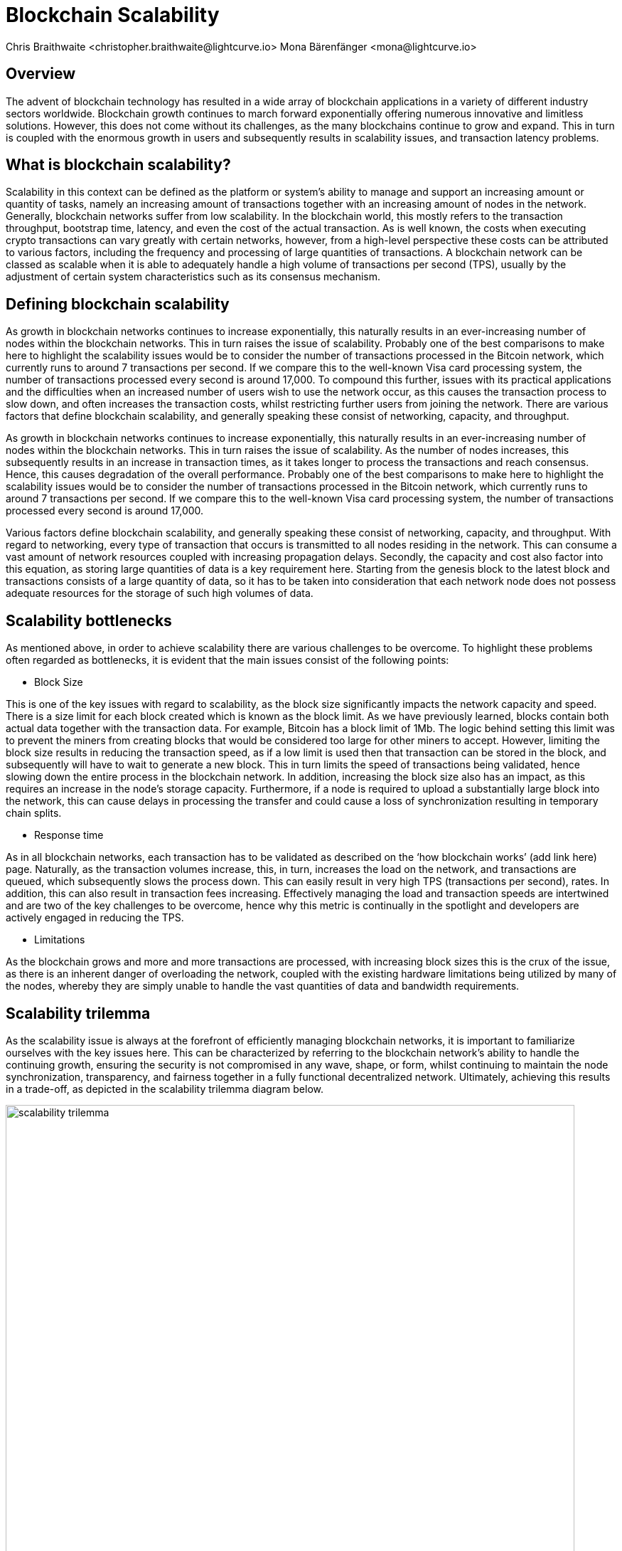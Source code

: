 = Blockchain Scalability
Chris Braithwaite <christopher.braithwaite@lightcurve.io> Mona Bärenfänger <mona@lightcurve.io>
:description: Scalability in the blockchain industry and how it is managed in the Lisk ecosystem
:toc: preamble
:idprefix:
:idseparator: -
:imagesdir: ../../assets/images
:page-previous: /root/intro/lisk-products.html
:page-previous-title: Lisk Products
:page-next:
:page-next-title:

:url_blockchain: intro/what-is-blockchain.adoc

== Overview

The advent of blockchain technology has resulted in a wide array of blockchain applications in a variety of different industry sectors worldwide.
Blockchain growth continues to march forward exponentially offering numerous innovative and limitless solutions.
However, this does not come without its challenges, as the many blockchains continue to grow and expand.
This in turn is coupled with the enormous growth in users and subsequently results in scalability issues, and transaction latency problems.

== What is blockchain scalability?

Scalability in this context can be defined as the platform or system's ability to manage and support an increasing amount or quantity of tasks, namely an increasing amount of transactions together with an increasing amount of nodes in the network.
Generally, blockchain networks suffer from low scalability.
In the blockchain world, this mostly refers to the transaction throughput, bootstrap time, latency, and even the cost of the actual transaction.
As is well known, the costs when executing crypto transactions can vary greatly with certain networks, however, from a high-level perspective these costs can be attributed to various factors, including the frequency and processing of large quantities of transactions.
A blockchain network can be classed as scalable when it is able to adequately handle a high volume of transactions per second (TPS), usually by the adjustment of certain system characteristics such as its consensus mechanism.

== Defining blockchain scalability

As growth in blockchain networks continues to increase exponentially, this naturally results in an ever-increasing number of nodes within the blockchain networks.
This in turn raises the issue of scalability.
Probably one of the best comparisons to make here to highlight the scalability issues would be to consider the number of transactions processed in the Bitcoin network, which currently runs to around 7 transactions per second.
If we compare this to the well-known Visa card processing system, the number of transactions processed every second is around 17,000.
To compound this further, issues with its practical applications and the difficulties when an increased number of users wish to use the network occur, as this causes the transaction process to slow down, and often increases the transaction costs, whilst restricting further users from joining the network.
There are various factors that define blockchain scalability, and generally speaking these consist of networking, capacity, and throughput.

As growth in blockchain networks continues to increase exponentially, this naturally results in an ever-increasing number of nodes within the blockchain networks.
This in turn raises the issue of scalability.
As the number of nodes increases, this subsequently results in an increase in transaction times, as it takes longer to process the transactions and reach consensus.
Hence, this causes degradation of the overall performance.
Probably one of the best comparisons to make here to highlight the scalability issues would be to consider the number of transactions processed in the Bitcoin network, which currently runs to around 7 transactions per second.
If we compare this to the well-known Visa card processing system, the number of transactions processed every second is around 17,000.

Various factors define blockchain scalability, and generally speaking these consist of networking, capacity, and throughput.
With regard to networking, every type of transaction that occurs is transmitted to all nodes residing in the network.
This can consume a vast amount of network resources coupled with increasing propagation delays.
Secondly, the capacity and cost also factor into this equation, as storing large quantities of data is a key requirement here.
Starting from the genesis block to the latest block and transactions consists of a large quantity of data, so it has to be taken into consideration that each network node does not possess adequate resources for the storage of such high volumes of data.

== Scalability bottlenecks

As mentioned above, in order to achieve scalability there are various challenges to be overcome.
To highlight these problems often regarded as bottlenecks, it is evident that the main issues consist of the following points:

* Block Size

This is one of the key issues with regard to scalability, as the block size significantly impacts the network capacity and speed.
There is a size limit for each block created which is known as the block limit.
As we have previously learned, blocks contain both actual data together with the transaction data.
For example, Bitcoin has a block limit of 1Mb.
The logic behind setting this limit was to prevent the miners from creating blocks that would be considered too large for other miners to accept.
However, limiting the block size results in reducing the transaction speed, as if a low limit is used then that transaction can be stored in the block, and subsequently will have to wait to generate a new block.
This in turn limits the speed of transactions being validated, hence slowing down the entire process in the blockchain network.
In addition, increasing the block size also has an impact, as this requires an increase in the node’s storage capacity.
Furthermore, if a node is required to upload a substantially large block into the network, this can cause delays in processing the transfer and could cause a loss of synchronization resulting in temporary chain splits.

* Response time

As in all blockchain networks, each transaction has to be validated as described on the ‘how blockchain works’ (add link here) page.
Naturally, as the transaction volumes increase, this, in turn, increases the load on the network, and transactions are queued, which subsequently slows the process down.
This can easily result in very high TPS (transactions per second), rates.
In addition, this can also result in transaction fees increasing.
Effectively managing the load and transaction speeds are intertwined and are two of the key challenges to be overcome, hence why this metric is continually in the spotlight and developers are actively engaged in reducing the TPS.

* Limitations

As the blockchain grows and more and more transactions are processed, with increasing block sizes this is the crux of the issue, as there is an inherent danger of overloading the network, coupled with the existing hardware limitations being utilized by many of the nodes, whereby they are simply unable to handle the vast quantities of data and bandwidth requirements.

== Scalability trilemma

As the scalability issue is always at the forefront of efficiently managing blockchain networks, it is important to familiarize ourselves with the key issues here.
This can be characterized by referring to the blockchain network's ability to handle the continuing growth, ensuring the security is not compromised in any wave, shape, or form, whilst continuing to maintain the node synchronization, transparency, and fairness together in a fully functional decentralized network.
Ultimately, achieving this results in a trade-off, as depicted in the scalability trilemma diagram below.

image::intro/scalability-trilemma.png[,800 ,align="center"]

The scaling trilemma is classed as somewhat of a loose concept, implying that there is a trade-off between these three key components here, namely decentralization, security, and scalability.
Therefore, it is always a challenge to maximize the other two components without compromising the third, as can be seen in the following diagram below.
In this hypothetical example, if we were to improve scalability this requires compromising on decentralization and security.
However, it should be noted that as decentralization is a constant, a proportional relationship between scalability and security exists.
Hence, it is evident that a blockchain network is unable to optimize scalability, decentralization, and security simultaneously. As a result, we have to accept trade-offs.

image::intro/scalability-trilemma2.png[,800 ,align="center"]

== Increasing scalability - Solutions

Firstly before we delve into the on and off-chain solutions, another area to contemplate is to consider the vertical and horizontal scaling possibilities as depicted in the diagram below.
With regard to this methodology, simply put vertical scaling refers to adding further power to the machine.
For instance, upgrading the CPU and adding additional RAM.
In effect increasing the capacity of the hardware and software to the machines used to run the nodes.
Alternatively, horizontal scaling involves adding more resources to the existing network, effectively adding more nodes.
Generally, horizontal scaling is more advantageous as it is unlikely that any resource deficits will occur.

image::intro/scaling.png[,800 ,align="center"]

As scalability becomes more and more of a critical issue within the blockchain world, certain solutions exist that can be deployed to address this.
As more and more users enter the network this results in restricting and slowing down transactions.
There are various methods that can be used to address the scalability problem such as layer 1 and layer 2 solutions, scalable consensus methods, and DAGs (Directed Acyclic Graph).

=== Layer 1 solutions - On-chain

Firstly, to improve the attributes and properties of the blockchain network Layer 1 solutions can be adapted to address such issues as reducing the block verification time or increasing the block size limit.
From a layer 1 perspective, other options consist of hard forking, Sharding, and segregated witness, (SEGWIT).

* Hard Forks

Hard forks can be thought of as changing the blockchain network's properties, by implementing a process that results in fundamental and structural changes.
To provide an example here, this could consist of decreasing the time necessary to create a bloc or increasing the block size.
With regard to layer 1 blockchain scalability solutions, hard forking is somewhat of a prerequisite, a contentious hard fork is considered to be the most beneficial option.
A hard fork actually results in a split in the larger blockchain network.
This causes a section of the community to contradict the existing core community on specific issues.
In such cases, this may result in a subset of the blockchain community electing to make fundamental changes and modifications to the underlying blockchain.

* Sharding

Sharding is relatively well known these days, and functions by creating ‘shards’ which are small manageable chunks of the network, which are the result of breaking down the blockchain network into smaller sections or chunks.
These chunks of the network are then executed in parallel with one another.
This in turn increases the network’s processing output, as each shard is responsible for handling a portion of the network's transaction processing tasks.
In essence, this is dividing the network into smaller parts increasing manageability.
The beauty of this is that to achieve faster and more efficient transaction throughput, there is no need to rely on the performance of individual nodes anymore.

* Segregated Witness

SEGWIT (Segregated Witness), is also a first layer option to increase blockchain scalability and is generally more prominent regarding Bitcoin and Litecoin.
In essence, it is an improvement enhancement that reduces the size of storing transactions in a block.
Basically, as the digital signature utilizes a high proportion of the total available space in a transaction, it reduces the size, resulting in increased storage space and capacity for transactions.

=== Layer 2 solutions - Off-chain
Off-chain scaling solutions have now become another option to solve the scalability issues resulting from various studies performed, which are not so heavily dependent on actual changes or modifications to the mainchain.
The crux of this is based on layer 2, whereby additional supplementary protocols are actually installed on top of the blockchain.
The role of these second layer protocols is to ‘offload’ transactions from the mainchain.
For example, these would consist of off-side chains and state channels.
The benefits here consist of reducing network congestion problems and also resolving storage issues.

* Side chains

A sidechain operates as a separate transactional chain alongside the mainchain and can be invaluable when large batch transactions are required to be processed, thus resulting in reducing the load.
Sidechains can also utilize different consensus techniques as compared to the mainchain.

* State Channels

With regard to off-chain transaction channels and blockchain networks, state channels offer the possibility to enable two-way communication between them.
Naturally, this results in substantially increasing the transaction speed as well as increasing the capacity.
State channels can be considered as resources that operate next to the mainchain, and are integrated using a multi-signature method or a smart contract.
The process works whereby when transactions are executed, the mainchain is able to record the end state of the actual channel, together with any other associated transactions.

* Lightning Network

The Lightning Network is also a well-known system for tackling scalability.
It is basically a transaction mechanism that can be utilized between users.
It functions by using an off-chain approach, whereby participants complete transactions to open and close channels.
This can be accomplished by using smart contracts via private off-chain channels over the mainchain.
In addition, the benefits include increasing the speed of the transactions, coupled with lower costs, mostly by moving the transactions away from the mainchain, whilst also reducing the load.

* Plasma

Plasma is another potential scalability solution, and functions by utilizing child chains that start with the parent blockchain.
This methodology works by having each separate child chain function as a separate blockchain.
As a result, Plasma can be highly beneficial whereby certain types of transactions are occurring, which may be required to deploy and execute specific use cases.
Plasma has proven abilities in assuring transaction execution is managed efficiently, and also has the added extra bonus of enhanced security.

== Directed Acrylic Graph (DAG)

DAG is a unique methodology that is built on the concept of an intertwined network of parallel nodes and blocks, whereby each block contains a transaction with more than one parent root.
This type of structure has proven to scale well and has the added advantage of virtually no limits.
As the network grows and more transactions are performed, utilizing parallelization results in the network becoming both faster, coupled with a greater level of security.
From a consensus perspective, when contrasting DAG to other well-known mechanisms such as PoW or PoS, whereby the basis is having several users competing to add the next block, with DAG a profoundly different structure exists that enables them to function synchronically adding transactions almost simultaneously.
To summarise, DAG’s fundamentally new design concept has the ability to address the scalability issues specifically with regard to large networks that require the transfer of high volume data rates at speed without compromising security.

== Scalability in Lisk

Lisk is currently well-placed in this regard, firstly by its use of the DPoS consensus mechanism as explained in more detail on the xref:{url_blockchain}[What is blockchain] page.
Basically, DPoS is a very efficient consensus mechanism, whereby transaction validation is actually detached from the power required to run the nodes, therefore increasing the network scalability as compared to PoW.
In addition, DPoS does not demand vast power requirements either.
Furthermore, Lisk deploys deterministic block processing which actually results in almost zero variance with high scalability.
In addition, a limited amount of block processors are chosen by the voting delegates, resulting in making throughput much greater and faster.
Finally, the advent of sidechains will also have an additional positive effect on scaling for the Lisk ecosystem.

== Future of scalability in blockchain

To conclude this section, the ongoing quest continues to further enhance and improve scalability, which remains constantly in the spotlight.
Therefore it is predicted that achieving ultimate scalability on all fronts will require a combination of many different solutions.
Research and development towards new approaches are ongoing, and currently, constitutive scalability solutions are being studied, which do not require additional layers, whereby the immutability for all transactions is certified within the constitutive protocol itself.
At this stage, it is still at the research level, although it is inevitable that further improvements in blockchain scalability will come to fruition in the near future.